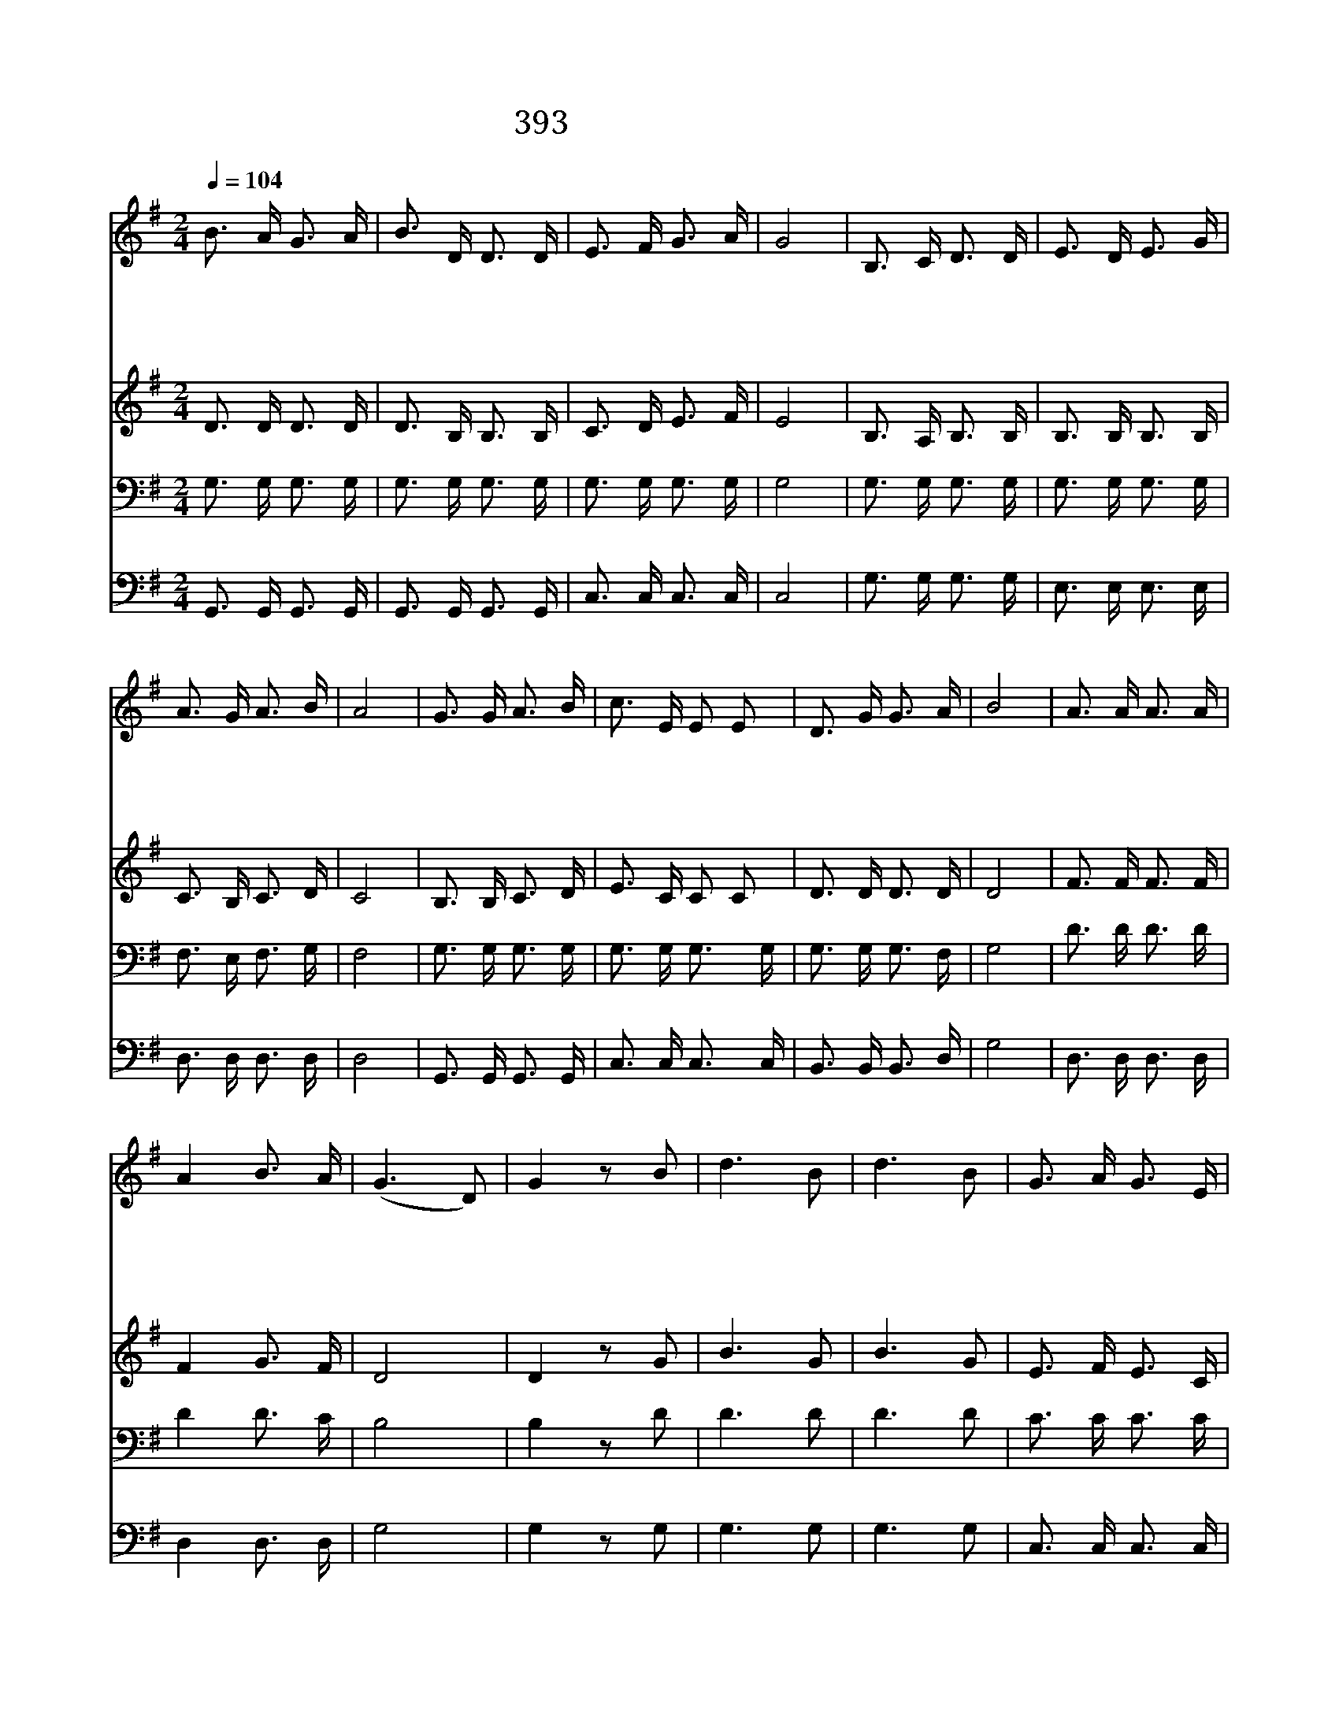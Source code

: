 X:350
T:393 우리들의 싸울 것은
Z:Anonymous/Anonymous
Z:Copyright © 1970 by ÀüµµÈ¯
Z:All Rights Reserved
%%score 1 2 3 4
L:1/16
Q:1/4=104
M:2/4
I:linebreak $
K:G
V:1 treble
V:2 treble
V:3 bass
V:4 bass
V:1
 B3 A G3 A | B3 D D3 D | E3 F G3 A | G8 | B,3 C D3 D | E3 D E3 G | A3 G A3 B | A8 | G3 G A3 B | %9
w: 우 리 들 의|싸 울 것 은|혈 기 아 니|요|우 리 들 의|싸 울 것 은|육 체 아 니|요|마 귀 권 세|
w: 우 리 들 의|입 은 갑 옷|쇠 가 아 니|요|우 리 들 의|가 진 검 은|강 철 아 니|요|하 나 님 께|
w: 악 한 마 귀|제 아 무 리|강 할 지 라|도|우 리 들 의|대 장 예 수|앞 서 가 시|니|두 려 말 고|
w: 죄 악 중 에|빠 진 사 람|죄 를 뉘 우|쳐|십 자 가 에|달 린 예 수|믿 기 만 하|면|위 태 한 곳|
 c3 E E2 E2 | D3 G G3 A | B8 | A3 A A3 A | A4 B3 A | (G6 D2) | G4 z2 B2 | d6 B2 | d6 B2 | %18
w: 힘 써 싸 워|깨 쳐 버 리|고|죽 을 영 혼|살 릴 것|일 *|세 일|심 으|로 써|
w: 받 아 가 진|평 화 의 복|음|거 룩 하 신|말 씀 이|로 *|다 *|||
w: 용 기 있 게|힘 써 싸 우|세|최 후 승 리|얻 을 때|까 *|지 *|||
w: 빠 진 영 혼|구 원 얻 어|서|천 국 백 성|될 것 임|일 *|세 *|||
 G3 A G3 E | G6 B2 | d6 B2 | d6 B2 | A3 A A3 B | A8 | G3 G A3 B | c3 E E3 E | D3 G G3 A | B8 | %28
w: 힘 서 나 가|세 일|심 으|로 써|힘 써 싸 우|세|마 귀 들 의|군 사 들 과|힘 써 싸 워|서|
w: ||||||||||
w: ||||||||||
w: ||||||||||
 A3 A A3 A | A4 B3 A | (G6 D2) | G4 z4 |] |] %33
w: 승 전 고 를|울 리 기|까 *|지||
w: |||||
w: |||||
w: |||||
V:2
 D3 D D3 D | D3 B, B,3 B, | C3 D E3 F | E8 | B,3 A, B,3 B, | B,3 B, B,3 B, | C3 B, C3 D | C8 | %8
 B,3 B, C3 D | E3 C C2 C2 | D3 D D3 D | D8 | F3 F F3 F | F4 G3 F | D8 | D4 z2 G2 | B6 G2 | B6 G2 | %18
 E3 F E3 C | E6 G2 | B6 G2 | B6 G2 | F3 F F3 G | F8 | G3 G F3 =F | E3 C C3 C | D3 D D3 D | D8 | %28
 F3 F F3 F | F4 G3 F | D8 | D4 z4 |] |] %33
V:3
 G,3 G, G,3 G, | G,3 G, G,3 G, | G,3 G, G,3 G, | G,8 | G,3 G, G,3 G, | G,3 G, G,3 G, | %6
 F,3 E, F,3 G, | F,8 | G,3 G, G,3 G, | G,3 G, G,3 G, | G,3 G, G,3 F, | G,8 | D3 D D3 D | D4 D3 C | %14
 B,8 | B,4 z2 D2 | D6 D2 | D6 D2 | C3 C C3 C | C6 D2 | D6 D2 | D6 D2 | D3 D D3 D | D8 | %24
 B,3 B, C3 D | C3 G, G,3 G, | G,3 G, G,3 F, | G,8 | D3 D D3 D | D4 D3 C | B,8 | B,4 z4 |] |] %33
V:4
 G,,3 G,, G,,3 G,, | G,,3 G,, G,,3 G,, | C,3 C, C,3 C, | C,8 | G,3 G, G,3 G, | E,3 E, E,3 E, | %6
 D,3 D, D,3 D, | D,8 | G,,3 G,, G,,3 G,, | C,3 C, C,3 C, | B,,3 B,, B,,3 D, | G,8 | D,3 D, D,3 D, | %13
 D,4 D,3 D, | G,8 | G,4 z2 G,2 | G,6 G,2 | G,6 G,2 | C,3 C, C,3 C, | C,6 G,2 | G,6 G,2 | G,6 G,2 | %22
 D,3 D, D,3 D, | D,8 | G,3 G, G,3 G, | C,3 C, C,3 C, | B,,3 B,, B,,3 D, | G,8 | D,3 D, D,3 D, | %29
 D,4 D,3 D, | G,,8 | G,,4 z4 |] |] %33
